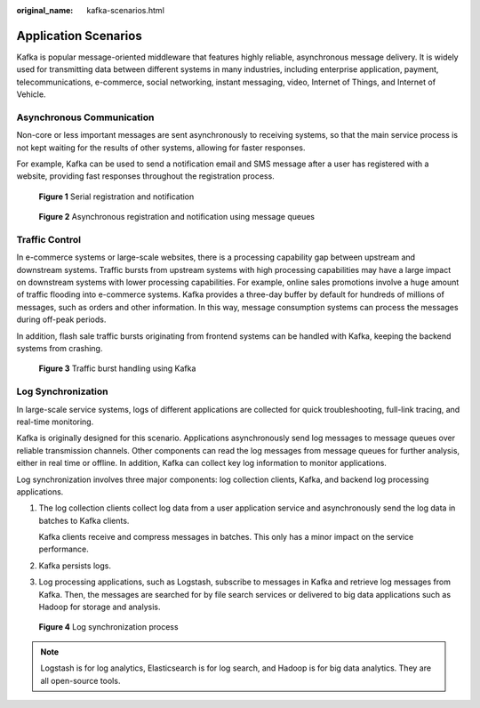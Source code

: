 :original_name: kafka-scenarios.html

.. _kafka-scenarios:

Application Scenarios
=====================

Kafka is popular message-oriented middleware that features highly reliable, asynchronous message delivery. It is widely used for transmitting data between different systems in many industries, including enterprise application, payment, telecommunications, e-commerce, social networking, instant messaging, video, Internet of Things, and Internet of Vehicle.

Asynchronous Communication
--------------------------

Non-core or less important messages are sent asynchronously to receiving systems, so that the main service process is not kept waiting for the results of other systems, allowing for faster responses.

For example, Kafka can be used to send a notification email and SMS message after a user has registered with a website, providing fast responses throughout the registration process.


.. figure:: /_static/images/en-us_image_0169396010.png
   :alt: **Figure 1** Serial registration and notification

   **Figure 1** Serial registration and notification


.. figure:: /_static/images/en-us_image_0169396012.png
   :alt: **Figure 2** Asynchronous registration and notification using message queues

   **Figure 2** Asynchronous registration and notification using message queues

Traffic Control
---------------

In e-commerce systems or large-scale websites, there is a processing capability gap between upstream and downstream systems. Traffic bursts from upstream systems with high processing capabilities may have a large impact on downstream systems with lower processing capabilities. For example, online sales promotions involve a huge amount of traffic flooding into e-commerce systems. Kafka provides a three-day buffer by default for hundreds of millions of messages, such as orders and other information. In this way, message consumption systems can process the messages during off-peak periods.

In addition, flash sale traffic bursts originating from frontend systems can be handled with Kafka, keeping the backend systems from crashing.


.. figure:: /_static/images/en-us_image_0169396015.png
   :alt: **Figure 3** Traffic burst handling using Kafka

   **Figure 3** Traffic burst handling using Kafka

Log Synchronization
-------------------

In large-scale service systems, logs of different applications are collected for quick troubleshooting, full-link tracing, and real-time monitoring.

Kafka is originally designed for this scenario. Applications asynchronously send log messages to message queues over reliable transmission channels. Other components can read the log messages from message queues for further analysis, either in real time or offline. In addition, Kafka can collect key log information to monitor applications.

Log synchronization involves three major components: log collection clients, Kafka, and backend log processing applications.

#. The log collection clients collect log data from a user application service and asynchronously send the log data in batches to Kafka clients.

   Kafka clients receive and compress messages in batches. This only has a minor impact on the service performance.

#. Kafka persists logs.

#. Log processing applications, such as Logstash, subscribe to messages in Kafka and retrieve log messages from Kafka. Then, the messages are searched for by file search services or delivered to big data applications such as Hadoop for storage and analysis.


.. figure:: /_static/images/en-us_image_0169396006.png
   :alt: **Figure 4** Log synchronization process

   **Figure 4** Log synchronization process

.. note::

   Logstash is for log analytics, Elasticsearch is for log search, and Hadoop is for big data analytics. They are all open-source tools.
